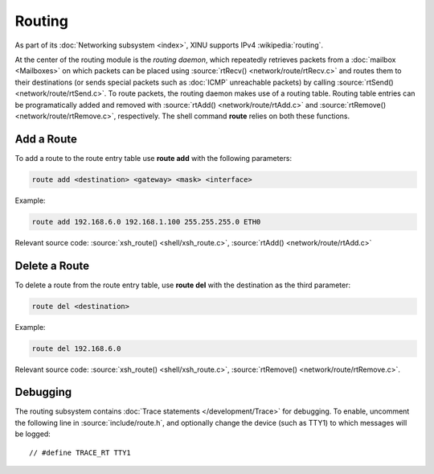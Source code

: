 Routing
=======

As part of its :doc:`Networking subsystem <index>`, XINU supports IPv4
:wikipedia:`routing`.

At the center of the routing module is the *routing daemon*, which
repeatedly retrieves packets from a :doc:`mailbox <Mailboxes>` on
which packets can be placed using :source:`rtRecv()
<network/route/rtRecv.c>` and routes them to their destinations (or
sends special packets such as :doc:`ICMP` unreachable packets) by
calling :source:`rtSend() <network/route/rtSend.c>`.  To route
packets, the routing daemon makes use of a routing table.  Routing
table entries can be programatically added and removed with
:source:`rtAdd() <network/route/rtAdd.c>` and :source:`rtRemove()
<network/route/rtRemove.c>`, respectively.  The shell command
**route** relies on both these functions.

Add a Route
-----------

To add a route to the route entry table use **route add** with the
following parameters:

.. code-block:: none
   
    route add <destination> <gateway> <mask> <interface>

Example:

.. code-block:: none

    route add 192.168.6.0 192.168.1.100 255.255.255.0 ETH0

Relevant source code:
:source:`xsh_route() <shell/xsh_route.c>`,
:source:`rtAdd() <network/route/rtAdd.c>`

Delete a Route
--------------

To delete a route from the route entry table, use **route del** with
the destination as the third parameter:

.. code-block:: none

    route del <destination>
    
Example:

.. code-block:: none

    route del 192.168.6.0

Relevant source code:
:source:`xsh_route() <shell/xsh_route.c>`,
:source:`rtRemove() <network/route/rtRemove.c>`.

Debugging
---------

The routing subsystem contains :doc:`Trace statements
</development/Trace>` for debugging.  To enable, uncomment the
following line in :source:`include/route.h`, and optionally change the
device (such as TTY1) to which messages will be logged::

    // #define TRACE_RT TTY1
